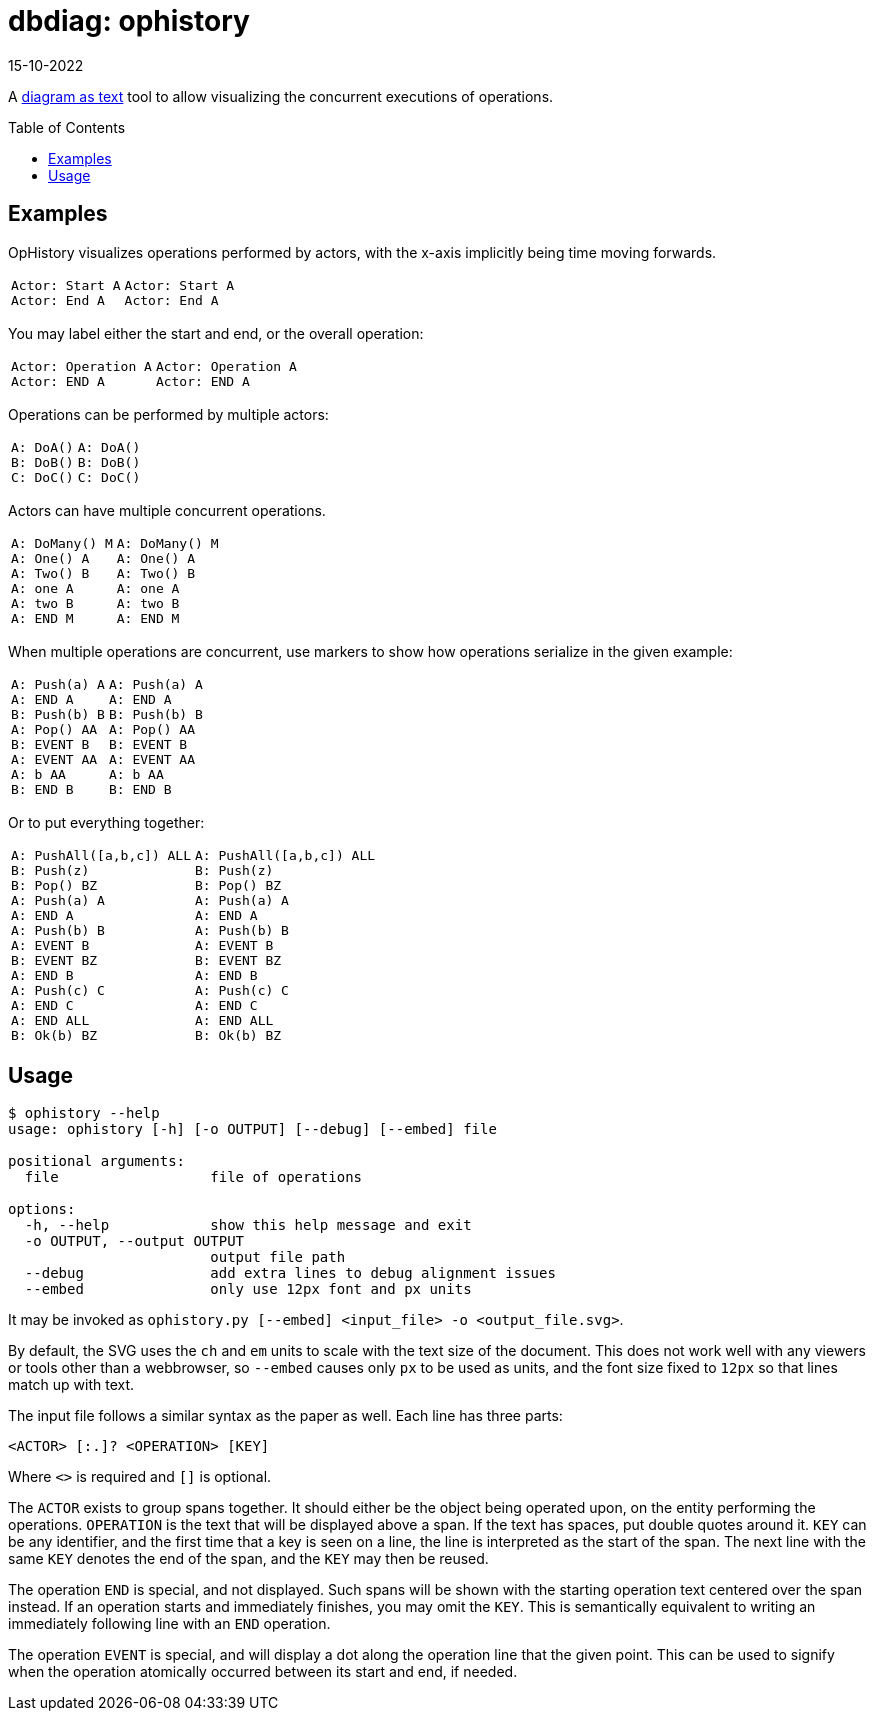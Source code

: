 = dbdiag: ophistory
:revdate: 15-10-2022
:toc: preamble
:page-hidden: true

A https://docs.asciidoctor.org/diagram-extension/latest/[diagram as text] tool to allow visualizing the concurrent executions of operations.

== Examples

OpHistory visualizes operations performed by actors, with the x-axis implicitly being time moving forwards.

[cols="1,3"]
|===
a|----
Actor: Start A
Actor: End A
----
a|[ophistory]
----
Actor: Start A
Actor: End A
----
|===

You may label either the start and end, or the overall operation:

[cols="1,3"]
|===
a|----
Actor: Operation A
Actor: END A
----
.^a|[ophistory]
----
Actor: Operation A
Actor: END A
----
|===

Operations can be performed by multiple actors:

[cols="1,3"]
|===
a|----
A: DoA()
B: DoB()
C: DoC()
----
a|[ophistory]
----
A: DoA()
B: DoB()
C: DoC()
----
|===

Actors can have multiple concurrent operations.

[cols="1,3"]
|===
a|----
A: DoMany() M
A: One() A
A: Two() B
A: one A
A: two B
A: END M
----
.^a|[ophistory]
----
A: DoMany() M
A: One() A
A: Two() B
A: one A
A: two B
A: END M
----
|===

When multiple operations are concurrent, use markers to show how operations serialize in the given example:

[cols="1,3"]
|===
a|----
A: Push(a) A
A: END A
B: Push(b) B
A: Pop() AA
B: EVENT B
A: EVENT AA
A: b AA
B: END B
----
.^a|[ophistory]
----
A: Push(a) A
A: END A
B: Push(b) B
A: Pop() AA
B: EVENT B
A: EVENT AA
A: b AA
B: END B
----
|===

Or to put everything together:

[cols="1,3"]
|===
a|----
A: PushAll([a,b,c]) ALL
B: Push(z)
B: Pop() BZ
A: Push(a) A
A: END A
A: Push(b) B
A: EVENT B
B: EVENT BZ
A: END B
A: Push(c) C
A: END C
A: END ALL
B: Ok(b) BZ
----
.^a|[ophistory]
----
A: PushAll([a,b,c]) ALL
B: Push(z)
B: Pop() BZ
A: Push(a) A
A: END A
A: Push(b) B
A: EVENT B
B: EVENT BZ
A: END B
A: Push(c) C
A: END C
A: END ALL
B: Ok(b) BZ
----
|===

== Usage

----
$ ophistory --help
usage: ophistory [-h] [-o OUTPUT] [--debug] [--embed] file

positional arguments:
  file                  file of operations

options:
  -h, --help            show this help message and exit
  -o OUTPUT, --output OUTPUT
                        output file path
  --debug               add extra lines to debug alignment issues
  --embed               only use 12px font and px units
----

It may be invoked as `ophistory.py [--embed] <input_file> -o <output_file.svg>`.

By default, the SVG uses the `ch` and `em` units to scale with the text size of the document.  This does not work well with any viewers or tools other than a webbrowser, so `--embed` causes only `px` to be used as units, and the font size fixed to `12px` so that lines match up with text.

The input file follows a similar syntax as the paper as well.  Each line has three parts:

`<ACTOR> [:.]? <OPERATION> [KEY]`

Where `<>` is required and `[]` is optional.

The `ACTOR` exists to group spans together.  It should either be the object being operated upon, on the entity performing the operations.  `OPERATION` is the text that will be displayed above a span.  If the text has spaces, put double quotes around it.  `KEY` can be any identifier, and the first time that a key is seen on a line, the line is interpreted as the start of the span.  The next line with the same `KEY` denotes the end of the span, and the `KEY` may then be reused.

The operation `END` is special, and not displayed.  Such spans will be shown with the starting operation text centered over the span instead.  If an operation starts and immediately finishes, you may omit the `KEY`.  This is semantically equivalent to writing an immediately following line with an `END` operation.

The operation `EVENT` is special, and will display a dot along the operation line that the given point.  This can be used to signify when the operation atomically occurred between its start and end, if needed.
